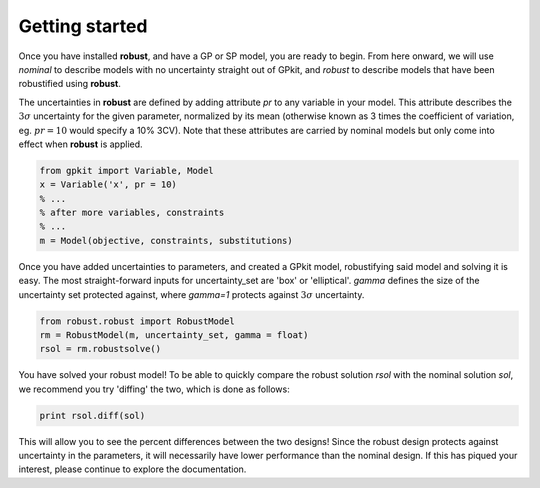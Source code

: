 Getting started
===============

Once you have installed **robust**, and have a GP or SP model, you are ready to begin.
From here onward, we will use *nominal* to describe models with no uncertainty straight
out of GPkit, and *robust* to describe models that have been robustified using **robust**.

The uncertainties in **robust** are defined by adding attribute *pr* to any variable
in your model. This attribute
describes the :math:`3\sigma` uncertainty for the given parameter, normalized by its mean (otherwise known
as 3 times the coefficient of variation, eg. :math:`pr = 10`
would specify a 10% 3CV). Note that these attributes
are carried by nominal models but only come into effect when **robust** is applied.

.. code-block:: python

    from gpkit import Variable, Model
    x = Variable('x', pr = 10)
    % ...
    % after more variables, constraints
    % ...
    m = Model(objective, constraints, substitutions)

Once you have added uncertainties to parameters, and created a GPkit model,
robustifying said model and solving it is easy. The most straight-forward
inputs for uncertainty_set are 'box' or 'elliptical'. *gamma* defines the size of
the uncertainty set protected against, where *gamma=1* protects against :math:`3\sigma`
uncertainty.

.. code-block:: python

    from robust.robust import RobustModel
    rm = RobustModel(m, uncertainty_set, gamma = float)
    rsol = rm.robustsolve()

You have solved your robust model! To be able to quickly compare the robust solution *rsol* with the nominal solution *sol*,
we recommend you try 'diffing' the two, which is done as follows:

.. code-block:: python

    print rsol.diff(sol)

This will allow you to see the percent differences between the two designs!
Since the robust design protects against uncertainty in the parameters, it will necessarily
have lower performance than the nominal design.
If this has piqued your interest, please continue to explore the documentation.

